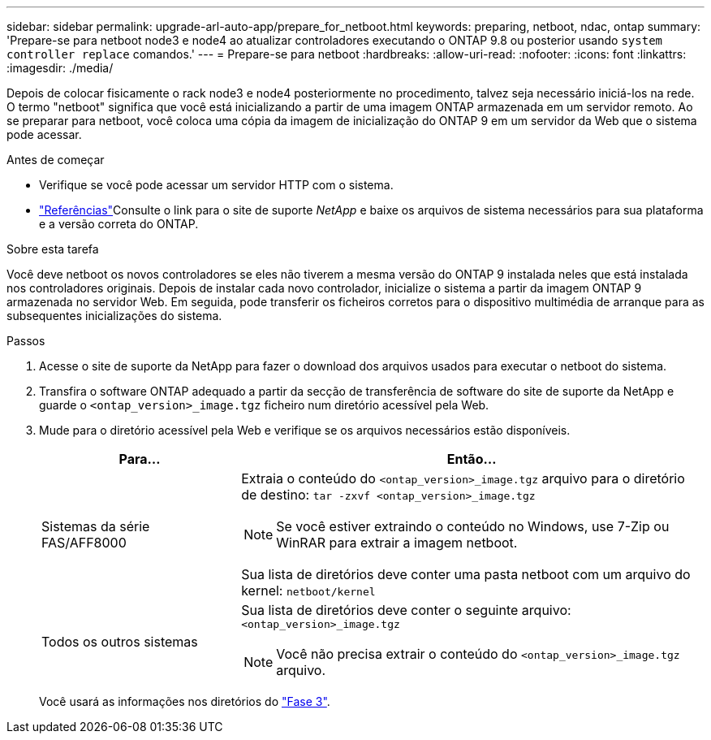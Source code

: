 ---
sidebar: sidebar 
permalink: upgrade-arl-auto-app/prepare_for_netboot.html 
keywords: preparing, netboot, ndac, ontap 
summary: 'Prepare-se para netboot node3 e node4 ao atualizar controladores executando o ONTAP 9.8 ou posterior usando `system controller replace` comandos.' 
---
= Prepare-se para netboot
:hardbreaks:
:allow-uri-read: 
:nofooter: 
:icons: font
:linkattrs: 
:imagesdir: ./media/


[role="lead"]
Depois de colocar fisicamente o rack node3 e node4 posteriormente no procedimento, talvez seja necessário iniciá-los na rede. O termo "netboot" significa que você está inicializando a partir de uma imagem ONTAP armazenada em um servidor remoto. Ao se preparar para netboot, você coloca uma cópia da imagem de inicialização do ONTAP 9 em um servidor da Web que o sistema pode acessar.

.Antes de começar
* Verifique se você pode acessar um servidor HTTP com o sistema.
* link:other_references.html["Referências"]Consulte o link para o site de suporte _NetApp_ e baixe os arquivos de sistema necessários para sua plataforma e a versão correta do ONTAP.


.Sobre esta tarefa
Você deve netboot os novos controladores se eles não tiverem a mesma versão do ONTAP 9 instalada neles que está instalada nos controladores originais. Depois de instalar cada novo controlador, inicialize o sistema a partir da imagem ONTAP 9 armazenada no servidor Web. Em seguida, pode transferir os ficheiros corretos para o dispositivo multimédia de arranque para as subsequentes inicializações do sistema.

.Passos
. Acesse o site de suporte da NetApp para fazer o download dos arquivos usados para executar o netboot do sistema.
. Transfira o software ONTAP adequado a partir da secção de transferência de software do site de suporte da NetApp e guarde o `<ontap_version>_image.tgz` ficheiro num diretório acessível pela Web.
. Mude para o diretório acessível pela Web e verifique se os arquivos necessários estão disponíveis.
+
[cols="30,70"]
|===
| Para... | Então... 


| Sistemas da série FAS/AFF8000  a| 
Extraia o conteúdo do `<ontap_version>_image.tgz` arquivo para o diretório de destino:
`tar -zxvf <ontap_version>_image.tgz`


NOTE: Se você estiver extraindo o conteúdo no Windows, use 7-Zip ou WinRAR para extrair a imagem netboot.

Sua lista de diretórios deve conter uma pasta netboot com um arquivo do kernel:
`netboot/kernel`



| Todos os outros sistemas  a| 
Sua lista de diretórios deve conter o seguinte arquivo:
`<ontap_version>_image.tgz`


NOTE: Você não precisa extrair o conteúdo do `<ontap_version>_image.tgz` arquivo.

|===
+
Você usará as informações nos diretórios do link:install_boot_node3.html["Fase 3"].


